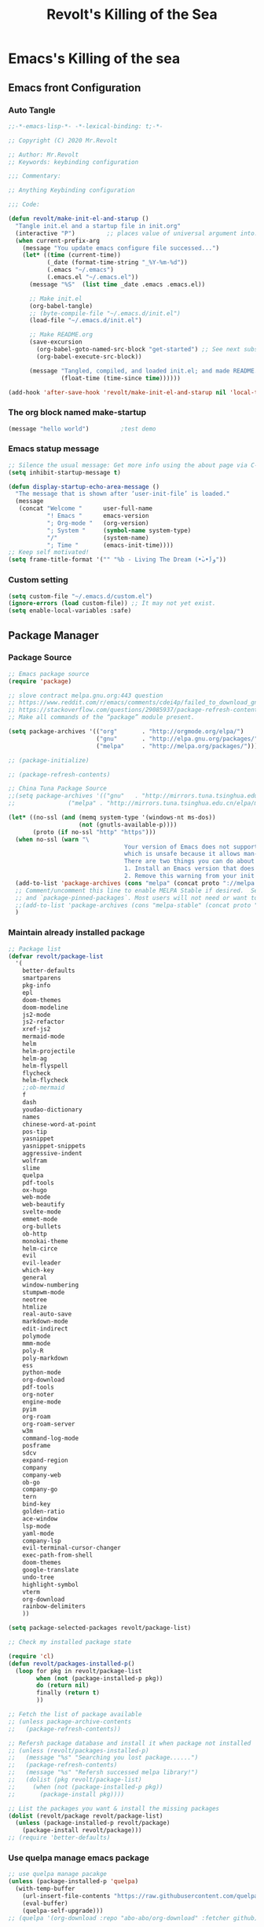 # -*- buffer-read-only: t -*-
#+TITLE: Revolt's Killing of the Sea
#+PROPERTY: header-args :tangle init.el :comments link :eval never
#+STARTUP: content

* Emacs's Killing of the sea

** Emacs front Configuration

*** Auto Tangle
#+begin_src emacs-lisp
;;-*-emacs-lisp-*- -*-lexical-binding: t;-*-

;; Copyright (C) 2020 Mr.Revolt

;; Author: Mr.Revolt
;; Keywords: keybinding configuration

;;; Commentary:

;; Anything Keybinding configuration

;;; Code:

(defun revolt/make-init-el-and-starup ()
  "Tangle init.el and a startup file in init.org"
  (interactive "P")			;; places value of universal argument into: `current-prefix-arg'
  (when current-prefix-arg
    (message "You update emacs configure file successed...")
    (let* ((time (current-time))
           (_date (format-time-string "_%Y-%m-%d"))
           (.emacs "~/.emacs")
           (.emacs.el "~/.emacs.el"))
      (message "%S"  (list time _date .emacs .emacs.el))

      ;; Make init.el
      (org-babel-tangle)
      ;; (byte-compile-file "~/.emacs.d/init.el")
      (load-file "~/.emacs.d/init.el")

      ;; Make README.org
      (save-excursion
        (org-babel-goto-named-src-block "get-started") ;; See next subsubsection.
        (org-babel-execute-src-block))

      (message "Tangled, compiled, and loaded init.el; and made README.md … %.06f seconds"
               (float-time (time-since time))))))

(add-hook 'after-save-hook 'revolt/make-init-el-and-starup nil 'local-to-this-file-please)
#+end_src

*** The org block named make-startup

#+name: get-started
#+begin_src emacs-lisp
(message "hello world")			;test demo
#+end_src
*** Emacs statup message

#+begin_src emacs-lisp
;; Silence the usual message: Get more info using the about page via C-h C-a.
(setq inhibit-startup-message t)

(defun display-startup-echo-area-message ()
  "The message that is shown after ‘user-init-file’ is loaded."
  (message
   (concat "Welcome "      user-full-name
           "! Emacs "      emacs-version
           "; Org-mode "   (org-version)
           "; System "     (symbol-name system-type)
           "/"             (system-name)
           "; Time "       (emacs-init-time))))
;; Keep self motivated!
(setq frame-title-format '("" "%b - Living The Dream (•̀ᴗ•́)و"))
#+end_src

*** Custom setting
#+begin_src emacs-lisp
(setq custom-file "~/.emacs.d/custom.el")
(ignore-errors (load custom-file)) ;; It may not yet exist.
(setq enable-local-variables :safe)
#+end_src


** Package Manager

*** COMMENT Proxy setting

ref link: https://stackoverflow.com/questions/1595418/emacs-behind-http-proxy

#+begin_src emacs-lisp
(setq url-gateway-method 'socks)
(setq socks-server '("Default server" "127.0.0.1" 1088 5))
#+end_src
*** Package Source
#+begin_src emacs-lisp
;; Emacs package source
(require 'package)

;; slove contract melpa.gnu.org:443 question
;; https://www.reddit.com/r/emacs/comments/cdei4p/failed_to_download_gnu_archive_bad_request/etw48ux
;; https://stackoverflow.com/questions/29085937/package-refresh-contents-hangs-at-contacting-host-elpa-gnu-org80
;; Make all commands of the “package” module present.

(setq package-archives '(("org"       . "http://orgmode.org/elpa/")
                         ("gnu"       . "http://elpa.gnu.org/packages/")
                         ("melpa"     . "http://melpa.org/packages/")))

;; (package-initialize)

;; (package-refresh-contents)

;; China Tuna Package Source
;;(setq package-archives '(("gnu"   . "http://mirrors.tuna.tsinghua.edu.cn/elpa/gnu/")
;;				 ("melpa" . "http://mirrors.tuna.tsinghua.edu.cn/elpa/melpa/")))

(let* ((no-ssl (and (memq system-type '(windows-nt ms-dos))
                    (not (gnutls-available-p))))
       (proto (if no-ssl "http" "https")))
  (when no-ssl (warn "\
                                 Your version of Emacs does not support SSL connections,
                                 which is unsafe because it allows man-in-the-middle attacks.
                                 There are two things you can do about this warning:
                                 1. Install an Emacs version that does support SSL and be safe.
                                 2. Remove this warning from your init file so you won't see it again."))
  (add-to-list 'package-archives (cons "melpa" (concat proto "://melpa.org/packages/")) t)
  ;; Comment/uncomment this line to enable MELPA Stable if desired.  See `package-archive-priorities`
  ;; and `package-pinned-packages`. Most users will not need or want to do this.
  ;;(add-to-list 'package-archives (cons "melpa-stable" (concat proto "://stable.melpa.org/packages/")) t)
  )
#+end_src

*** Maintain already installed package
#+begin_src emacs-lisp
;; Package list
(defvar revolt/package-list
  '(
    better-defaults
    smartparens
    pkg-info
    epl
    doom-themes
    doom-modeline
    js2-mode
    js2-refactor
    xref-js2
    mermaid-mode
    helm
    helm-projectile
    helm-ag
    helm-flyspell
    flycheck
    helm-flycheck
    ;;ob-mermaid
    f
    dash
    youdao-dictionary
    names
    chinese-word-at-point
    pos-tip
    yasnippet
    yasnippet-snippets
    aggressive-indent
    wolfram
    slime
    quelpa
    pdf-tools
    ox-hugo
    web-mode
    web-beautify
    svelte-mode
    emmet-mode
    org-bullets
    ob-http
    monokai-theme
    helm-circe
    evil
    evil-leader
    which-key
    general
    window-numbering
    stumpwm-mode
    neotree
    htmlize
    real-auto-save
    markdown-mode
    edit-indirect
    polymode
    mmm-mode
    poly-R
    poly-markdown
    ess
    python-mode
    org-download
    pdf-tools
    org-noter
    engine-mode
    pyim
    org-roam
    org-roam-server
    w3m
    command-log-mode
    posframe
    sdcv
    expand-region
    company
    company-web
    ob-go
    company-go
    tern
    bind-key
    golden-ratio
    ace-window
    lsp-mode
    yaml-mode
    company-lsp
    evil-terminal-cursor-changer
    exec-path-from-shell
    doom-themes
    google-translate
    undo-tree
    highlight-symbol
    vterm
    org-download
    rainbow-delimiters
    ))

(setq package-selected-packages revolt/package-list)

;; Check my installed package state

(require 'cl)
(defun revolt/packages-installed-p()
  (loop for pkg in revolt/package-list
        when (not (package-installed-p pkg))
        do (return nil)
        finally (return t)
        ))

;; Fetch the list of package available
;; (unless package-archive-contents
;;   (package-refresh-contents))

;; Refersh package database and install it when package not installed
;; (unless (revolt/packages-installed-p)
;;   (message "%s" "Searching you lost package......")
;;   (package-refresh-contents)
;;   (message "%s" "Refersh successed melpa library!")
;;   (dolist (pkg revolt/package-list)
;;     (when (not (package-installed-p pkg))
;;       (package-install pkg))))

;; List the packages you want & install the missing packages
(dolist (revolt/package revolt/package-list)
  (unless (package-installed-p revolt/package)
    (package-install revolt/package)))
;; (require 'better-defaults)
#+end_src

*** Use quelpa manage emacs package
#+begin_src emacs-lisp
;; use quelpa manage pacakge
(unless (package-installed-p 'quelpa)
  (with-temp-buffer
    (url-insert-file-contents "https://raw.githubusercontent.com/quelpa/quelpa/master/quelpa.el")
    (eval-buffer)
    (quelpa-self-upgrade)))
;; (quelpa '(org-download :repo "abo-abo/org-download" :fetcher github))
#+end_src


** Basic customize and face setting


*** GUI configure
#+begin_src emacs-lisp
;; 关闭工具栏，Tool-Bar-Mode 即为一个 Minor Mode
(tool-bar-mode -1)
(menu-bar-mode -1)

;; 关闭文件滑动控件
(scroll-bar-mode -1)

;; 设置EMACS ORG MODE 下的文字间距
;; 显示行号
;; (global-linum-mode 1)

(setq-default line-spacing 0.4)

;; Set TAB key default indentation
;; disable default tab width
;; (setq-default tab-width 2)

;; 关闭备份文件
(setq make-backup-files nil)

;; 关闭启动帮助画面
(setq inhibit-splash-screen t
      initial-scratch-message "Welcome Elisp killing of the Sea! \n\n"
      ;; initial-major-mode 'org-mode
      )

;; 开启全局 Company 补全
;; (global-company-mode 1)

;; different state cursor form
(setq-default cursor-type 'bar)

;; simple request
(fset 'yes-or-no-p 'y-or-n-p)

;; show time in mode line
(setq display-time-24hr-format t)
(setq display-time-day-and-date t)
(display-time)

;; highlight selected area
(transient-mark-mode t)

;; 显示匹配的括号
(show-paren-mode t)

;; disable create bak file
(setq-default make-backup-files nil)

;; 括号自动补全
(electric-pair-mode 1)

;; auto fill mode
(add-hook 'org-mode-hook 'turn-on-auto-fill)

;; UTF-8 as default encoding
(set-language-environment "UTF-8")
(set-default-coding-systems 'utf-8-unix)

;; hacks to reduce the startup time.
(setq gc-cons-threshold (expt 2 24))
(setq load-prefer-newer t)

;; personal information
;; (setq user-full-name "revolt")

#+end_src

*** Font
#+begin_src emacs-lisp
;; (text-scale-increase 2)
;; (text-scale-decrease 2)
;; (text-scale-adjust 0)

;; (add-to-list 'default-frame-alist '(font . "Iosevka SS02 10"))

;; use 'describe-char' find current font used
;; not luck,is error.

;; set default font in initial window and for any new window
(cond
 ((string-equal system-type "gnu/linux")
  (when (member "Iosevka SS02" (font-family-list))
    (add-to-list 'initial-frame-alist '(font . "Iosevka fixed SS02-14"))
    (add-to-list 'default-frame-alist '(font . "Iosevka fixed SS14-14")))))

;; set font all windows. don't keep window size fixed
;; (set-frame-font "Iosevka Fixed SS14" nil t)
;; you must set the `pixelsize` the font will show beautiful!
;; (set-frame-font "Fira Code-12:style=Medium,Regular:antialias=True:pixelsize=14" nil t)
(set-frame-font "Roboto Mono-10:style=Regular,Medium,Bold,Italic,Thin:antialias=True:pixelsize=12" nil t)


;; Chinese Font -- 中文字体的话，必须设置为 14px，才能使Org Mode里面的Table对齐。很是Fuck。

;; ref link: https://emacs-china.org/t/org-mode/440/52
;; https://emacs-china.org/t/org-mode-9-3/11217/12

;; slove tty font does not exit problem: https://lists.gnu.org/archive/html/emacs-devel/2006-12/msg00285.html

(if (display-graphic-p)
    (dolist (charset '(kana han symbol cjk-misc bopomofo))
      (set-fontset-font (frame-parameter nil 'font)
                        ;; WenQuanYi Zen Hei
                        ;;charset (font-spec :family "WenQuanYi Zen Hei Mono Light"
                        charset (font-spec :family "HYQiHeiX1\-45W"
                                           ;; charset (font-spec :family "TsangerJinKai03\-6763 W03"
                                           :pixels 16
                                           :size 13)))) ;理解万岁

(require 'org-faces)
(set-face-attribute 'org-table nil :family "HYQiHeiX1\-45W")

(setq org-hide-emphasis-markers t)
(font-lock-add-keywords 'org-mode
                        '(("^ *\\([-]\\) "
                           (0 (prog1 () (compose-region (match-beginning 1) (match-end 1) "•"))))))
#+end_src

*** theme
#+begin_src emacs-lisp
(load-theme 'doom-dracula t)

;; set transparency
(set-frame-parameter (selected-frame) 'alpha '(90 90))
(add-to-list 'default-frame-alist '(alpha 90 90))

;; (load-theme 'vivid t)
;; Nice,the answer in here
;; https://stackoverflow.com/questions/18684579/how-do-i-change-the-highlight-color-for-selected-text-with-emacs-deftheme
(set-face-attribute 'region nil :background "#FBD7CF")
(provide 'init-global-themes)
#+end_src

*** symbol face
#+begin_src emacs-lisp
;; 全局启动符号美化
(global-prettify-symbols-mode)
;; (defconst lisp--prettify-symbols-alist
;;   '(("lambda"  . ?λ)))
#+end_src
*** init-key-binding
#+begin_src emacs-lisp
;; recentf open file
(defun open-recentf-files()
  (interactive)
  (recentf-mode)
  (recentf-open-files))

;; (global-set-key (kbd "C-x C-r") 'open-recentf-files)
(global-set-key (kbd "C-x C-r") 'helm-recentf)

;; store org link
(global-set-key (kbd "C-c l") 'org-store-link)

(with-eval-after-load
    ;; which key mode
    (require 'which-key)
  ;; (which-key-setup-side-window-bottom)

  (which-key-setup-side-window-bottom)
  ;; which-key 延迟太高,需要降低,激活键是 `C-x`

  ;; Set the time delay (in seconds) for the which-key popup to appear. A value of
  ;; zero might cause issues so a non-zero value is recommended.
  (setq which-key-idle-delay 1)
  ;; whick-key的触发，与C-h有关，所以现在变为 `C-x C-h'
  ;; (setq which-key-show-early-on-C-h t)
  (setq which-key-idle-secondary-delay 0.01)

  ;; Set the maximum length (in characters) for key descriptions (commands or
  ;; prefixes). Descriptions that are longer are truncated and have ".." added.
  (setq which-key-max-description-length 27)

  ;; Use additional padding between columns of keys. This variable specifies the
  ;; number of spaces to add to the left of each column.
  (setq which-key-add-column-padding 0)
  (which-key-mode)
  )
#+end_src

*** firefox browser setting
#+begin_src emacs-lisp
;; (setq browse-url-browser-function 'browse-url-firefox)

;; ;; 给w3m 浏览器设置代理

;; (setq w3m-command "~/.emacs.d/lisp/customize/w3m.sh")


;; ;; use w3m as default browser
;; (setq browse-url-browser-function 'w3m-browse-url)
;; (setq w3m-view-this-url-new-session-in-background t)


;; (add-to-list 'load-path "/usr/bin/w3m")
;; (require 'w3m-load)

;; (autoload 'w3m-browse-url "w3m" "Ask a WWW browser to show a URL." t)

;; ;; set w3m homepage
;; (setq w3m-home-page "http://www.google.com")

;; ;; defalut show image
;; (setq w3m-default-display-inline-images t)
;; (setq w3m-toggle-inline-images-permanently t)

;; ;; use cookie
;; (setq w3m-use-cookies t)

;; ;; keyboard short-cut
;; (global-set-key "\C-xm" 'browse-url-at-point)

;; ;; show icons
;; (setq w3m-show-graphic-icons-in-header-line t)
;; (setq w3m-show-graphic-icons-in-mode-line t)
#+end_src

*** svg label

#+begin_src emacs-lisp
(require 's)
(require 'svg)

(defface tag-face
  '((t :foreground "white" :background "orange" :box "orange"
       :family "Roboto Mono" :weight medium :height 160))
  "Default face for tag" :group 'tag)

(defun tag (text &optional face inner-padding outer-padding radius)
  (let* ((face       (or face 'tag-face))
         (foreground (face-attribute face :foreground))
         (background (face-attribute face :background))
         (border     (face-attribute face :box))
         (family     (face-attribute face :family))
         (weight     (face-attribute face :weight))
         (size       (/ (face-attribute face :height) 9))

         (tag-char-width  (window-font-width nil face))
         (tag-char-height (window-font-height nil face))
         (txt-char-width  (window-font-width))
         (txt-char-height (window-font-height))
         (inner-padding   (or inner-padding 0))
         (outer-padding   (or outer-padding 0))

         (text (s-trim text))
         (tag-width (* (+ (length text) inner-padding) txt-char-width))
         (tag-height (* txt-char-height  1.4))

         (svg-width (+ tag-width (* outer-padding txt-char-width)))
         (svg-height tag-height)

         (tag-x (/ (- svg-width tag-width) 1))
         (text-x (+ tag-x (/ (- tag-width (* (length text) tag-char-width)) 0.5)))
         (text-y (- tag-char-height (- txt-char-height tag-char-height)))

         (radius  (or radius 3))
         (svg (svg-create svg-width svg-height)))

    (svg-rectangle svg tag-x 0 tag-width tag-height
                   :fill        border
                   :rx          radius)
    (svg-rectangle svg (+ tag-x 1) 1 (- tag-width 2) (- tag-height 2)
                   :fill        background
                   :rx          (- radius 1))
    (svg-text      svg text
                   :font-family family
                   :font-weight weight
                   :font-size   size
                   :fill        foreground
                   :x           text-x
                   :y           text-y)
    (svg-image svg :ascent 'center)))

(defface tag-note-face
  '((t :foreground "black" :background "yellow" :box "black"
       :family "Roboto Mono" :weight medium :height 120))
  "Face for note tag" :group 'tag)

(defface tag-key-face
  '((t :foreground "#333333" :background "#f0f0f0" :box "#999999"
       :family "Roboto Mono" :weight medium :height 120))
  "Face for key tag" :group 'tag)

(setq tag-todo (tag "TODO" nil 1 1 3))
(setq tag-note (tag "NOTE" 'tag-note-face 1 1 3))


;; A tag function using SVG to display a rounded box with outer and inner
;; padding and a controllable box radius. The resulting SVG is perfectly
;; aligned with regular text such that a =TAG= can be inserted and edited
;; anywhere in the text thanks to font-lock and the display property.

(add-to-list 'font-lock-extra-managed-props 'display)
(font-lock-add-keywords nil
                        '(("\\(\:TODO\:\\)" 1 `(face nil display ,tag-todo))
                          ("\\(\:NOTE\:\\)" 1 `(face nil display ,tag-note))
                          ("\\(=[0-9a-zA-Z- ]+?=\\)" 1
                           `(face nil display
                                  ,(tag (substring (match-string 0) 1 -1) 'tag-key-face 1 1 3)))))

;; |:TODO:| Make a minor mode
;; |:NOTE:| Don't know how to do it, help needed…
;; | :______: | Perfect alignment with regular text
;; :TODO:
;;  Save ................. =C-x=+=C-s=  Help ............... =C-h=
;;  Save as .............. =C-x=+=C-w=  Cancel ............. =C-g=
;;  Open a new file ...... =C-x=+=C-f=  Undo ............... =C-z=
;;  Open recent .......... =C-x=+=C-r=  Close buffer ....... =C-x=+=k=
;;  Browse directory ......=C-x=+=d=    Quit ............... =C-x=+=C-c=
#+end_src


** Org mode

*** ob-markdown
#+begin_src emacs-lisp
;; ref: https://github.com/tnoda/ob-markdown
(require 'ob)
(require 'ob-eval)
(require 'markdown-mode)
;; possibly require modes required for your language

;; optionally define a file extension for this language
(add-to-list 'org-babel-tangle-lang-exts '("markdown" . "text"))

;; optionally declare default header arguments for this language
(defvar org-babel-default-header-args:markdown '())

;; This function expands the body of a source code block by doing
;; things like prepending argument definitions to the body, it should
;; be called by the `org-babel-execute:markdown' function below.
(defun org-babel-expand-body:markdown (body params &optional processed-params)
  "Expand BODY according to PARAMS, return the expanded body."
  body)

(defun org-babel-execute:markdown (body params)
  "Execute a block of Markdown code with org-babel.  This function is
    called by `org-babel-execute-src-block'."
  (message "executing Markdown source code block")
  (org-babel-eval markdown-command (org-babel-expand-body:markdown body params)))

;; This function should be used to assign any variables in params in
;; the context of the session environment.
(defun org-babel-prep-session:markdown (session params)
  "Return an error if the :session header argument is Set.
    Markdown does not support sessions."
  (error "Markdown sessions are nonsensical."))

(provide 'ob-markdown)
#+end_src
*** org babel
#+begin_src emacs-lisp
;; Active Org mode babel support language
;; ref link: http://archive.3zso.com/archives/orgmode-babel.html
(org-babel-do-load-languages
 'org-babel-load-languages
 '((emacs-lisp . t)
   (shell . t)
   (scheme . t)
   (markdown . t)
   (js . t)
   (R . t)
   (dot . t)
   (css . t)
   (http . t)
   (latex .t)
   (org . t)
   (perl . t)
   (ruby . t)
   (go . t)
   (python . t)))

;; (defun my-org-confirm-babel-evaluate (lang body)
;;   (not (string= lang "emacs-lisp")))  ;don't ask for ditaa
;; (setq org-confirm-babel-evaluate #'my-org-confirm-babel-evaluate)

;; let Org-mode Babel src code block auto set `web-mode-engine' for rhtml.
(defadvice org-edit-special (before org-edit-src-code activate)
  (let ((lang (nth 0 (org-babel-get-src-block-info))))
    (if (string= lang "rhtml")
        (web-mode-set-engine "erb"))
    ))
#+end_src

*** Org bullet
#+begin_src emacs-lisp
(require 'org-bullets)
(add-hook 'org-mode-hook (lambda () (org-bullets-mode 1)))
(setq org-bullets-bullet-list '("🦄" "♈" "🕊" "🐱" "🎉" "♥"))
#+end_src

*** COMMENT Org download
#+begin_src emacs-lisp
(require 'org-download)
(setq-default org-download-image-dir "~/.emacs.d/.picture/org/")
;; Drag-and-drop to `dired`
(add-hook 'dired-mode-hook 'org-download-enable)
#+end_src

*** COMMENT latex
#+begin_src emacs-lisp
;; set latex environment path
(setenv "PATH"
        (concat
         "/usr/local/sbin" ":"
         "/usr/local/bin" ":"
         "/usr/bin" ":"
         "/usr/bin/site_perl" ":"
         "/usr/bin/vendor_perl" ":"
         "/usr/bin/core_perl" ":"
         "/usr/local/texlive/2019/bin/x86_64-linux" ":"))

;;使用XeLaTeX编译
(require 'ox-latex)
(setq org-export-latex-listings t)
(setq org-latex-pdf-process
      '("xelatex -interaction nonstopmode %b"
        "xelatex -interaction nonstopmode %b"))
#+end_src
*** Org Capture && Org Agenda
#+begin_src emacs-lisp
(global-set-key (kbd "C-c a") 'org-agenda)
#+end_src
*** Org Customize
**** Image size setting
#+begin_src emacs-lisp
;; (setq org-image-actual-width nil)

;; org redisplay inline images
(add-hook 'org-babel-after-execute-hook 'org-redisplay-inline-images)
#+end_src
**** customize setting org header properties
#+begin_src emacs-lisp
;; (require 'org-id)

;; (save-excursion
;;       (goto-char (point-max))
;;       (while (outline-previous-heading)
;;         (org-id-get-create)))

;; add tangle-dir property

(defun org-in-tangle-dir (sub-path)
  "Expand the SUB-PATH into the directory given by the tangle-dir
       property if that property exists, else use the
       `default-directory'."
  (expand-file-name sub-path
                    (or
                     (org-entry-get (point) "tangle-dir" 'inherit)
                     (default-directory))))
#+end_src
**** Org highlight code && available indent
#+begin_src emacs-lisp
;; syntax highlight code

;; 解决org mode中代码高亮 + 代码导出正确缩进
;; https://github.com/kaushalmodi/ox-hugo/issues/314
;; https://emacs.stackexchange.com/questions/18877/how-to-indent-without-the-two-extra-spaces-at-the-beginning-of-code-blocks-in-or/18892#18892

(setq org-confirm-babel-evaluate nil
      org-src-fontify-natively t
      org-src-window-setup 'current-window
      org-src-strip-leading-and-trailing-blank-lines t
      org-src-preserve-indentation t
      org-src-tab-acts-natively t)

(setq org-startup-indented t)

;; default hidden org block
;; (setq org-hide-block-startup t)

;; import org font
;; (require 'init-org-font "./org-font/init-org-font")

;; use org auto complete extension: org-ac
;; (require 'org-ac)
;; (org-ac/config-default)
#+end_src
**** Org default dir
#+begin_src emacs-lisp
(setq org-directory "~/.emacs.d/.org/")
#+end_src
**** for every assign a id
#+begin_src emacs-lisp
(setq org-id-link-to-org-use-id 'create-if-interactive)
#+end_src

测试 org ID 访问另外 Org mode file 的 entry

[[id:8fc4a985-1080-4787-a608-173987cfd820][test_capture]]

*** Org Notes
在 Org mode 中高效记下笔记的方法：

1. [[*为主 Org file 设置快捷键][为主 Org file 设置快捷键]]
2. [[*使用 Org refile 归档或者跳转到标题][使用 Org refile 归档或者跳转到标题]]
3. [[*Use org-capture to write notes quickly][Use org-capture to write notes quickly]]
4. [[*定义更加便利的Org-capture模板][定义更加便利的Org-capture模板]]
5. [[*额外的需求][额外的需求]]

**** 为主 Org file 设置快捷键

所有键的设置都将会集成在 =general= 这个包的配置当中。

1. 将快捷键设置为 =SPC f e o= 即可。
2. 或者使用寄存器， =C-x r j= ,指定寄存器的名字，来实现快速跳转，在这里，
   我们设置为 =C-x r j o=
3. 使用 `helm-occure` 快速查找东西。

**** DONE 使用 Org refile 归档或者跳转到标题

使用 =org-refile= 来移动当前的 subtree 到指定的 heading,或者跳转到不需要
移动任何文本的 heading.这将让你快速进入 project, 或者在 Org mode 中的
任何地方。

默认情况下， =org-refile= 会显示当前文件的顶级headings.但这远远不够，我
们想要的效果是从Agenda file中显示所有的heading.一般设置7级就可以了。当
然确保你的 Agenda file list 里面有东西。 使用 =C-c [= 调用
=org-agenda-file-to-front= 函数将当前Org file添加到 Agenda file里。

#+begin_src emacs-lisp
(setq org-refile-targets '((org-agenda-files . (:maxlevel . 7))))
#+end_src

一旦设置好 =org-refile-targets= ,你的 Agenda files, 使用 =helm-occur=.就可
以练习使用 =C-c C-w= ~org-refile~ 了。 =org-refile= 可以做不同的使用，取决于
你如何调用它。

- 默认情况下，它移动当前的subtree到指定的位置。
- 如果你带前缀 =C-u= 比如， =C-u C-c C-w= 调用，它将会跳转指定位置，而不是
  移动当前的subtree.
- 如果你使用 =C-u C-u C-c C-w=, 它将会跳转到归档之前的位置。

首先练习跳转位置，跳转到未分类的manual,使用不带前缀参数的 =org-refile=
将其移动到正确的位置，实现文档的分类。

=org-refile= 给你提供来一种快速跳转heading的方法。 你要更加喜欢
=helm-occur= 也行。但在你想做笔记之前，还是要想办法回到你之前正在做的事
情上。在你熟悉来如何将笔记重新归档到正确的位置之后，继续学习如何使用
=org-capture= 从任何地方快速的记笔记。

**** Use org-capture to write notes quickly

=org-capture= 通过弹出窗口或者通过提示来引导你快速记下笔记。当你记下笔记
后，它会让你回到开始之前正在专注的东西。不过，要想利用这个优点，你必须
自定义设置 =org-capture=.

Org Mode manual推荐你给定 =org-capture= 全局快捷键，比如 =C-c c=.然后再设
置下默认的笔记保存目录就可以，搞好了，利用 =org-refile= 重新分档即可。需
要确保这个文件存在并再 Org mode 中自动打开。

#+begin_src emacs-lisp
(global-set-key (kbd "C-c c") 'org-capture)
(setq org-default-notes-file "~/.emacs.d/.agenda/task_index.org")
#+end_src

如果键入 =C-c c= , =org-capture= 将会展示提示， 按下 =t= 会创建简单的任务模
板，按下 =C= 会展示 =org-capture-template= 的自定义接口。

可能你需要插入计划的开始时间 =C-c C-s= 与预计结束时间 =C-c C-d=,以此来作为
计算效率的基准。

接下来就是练习 =C-c c= ~org-capture~ 快速记下一些任务或者笔记，接下来回到笔
记文件并使用 =C-c C-w= ~org-refile~ 来将笔记重新归档就可以了。

一旦你掌握了使用 =org-capture= 来记下笔记，只需要每周一次将他们归档就可
以了。

**** 定义更加便利的Org-capture模板

如果你发现你自己经常捕获不同种类的笔记，或者你想以另外一种格式来捕获东
西（可以是 table entry, 或者 list），同时又想自定义
=org-capture-template= 来插入时间。在开始之前，你需要了解下
=org-capture-templates= 的接口。不要直接上来就写代码，简单读些文档，自己
去做试验测试。

***** Capture templates

对于不同类型，不同目标位置的捕获项目，你可以使用模板。最容易的方法就是
通过自定义接口来创建一些模板。

假设你想使用模板创建普通的 TODO 条目，并且你想将這些条目放置到文件
=~/.emacs.d/.org/gtd.org= 中的 heading =Tasks= 下面。

另外你得有个名为 =journal.org= 的日志文件，需要包含时间戳，所以看起来像
下面这样：

另外需要快速捕获网页的内容，进行归档，加速转换。
[[*直接使用工具包 org-capture-capture-html + 配置模板（org-capture-template）][直接使用工具包 org-capture-capture-html + 配置模板（org-capture-template）]]

If you then press t from the capture menu, Org will prepare the
template for you like this:

During expansion of the template, ‘%a’ has been replaced by a link to
the location from where you called the capture command. This can be
extremely useful for deriving tasks from emails, for example. You fill
in the task definition, press C-c C-c and Org returns you to the same
place where you started the capture process.

To define special keys to capture to a particular template without
going through the interactive template selection, you can create your
key binding like this:

**** 额外的需求

在手机端用 =Evernote= 代替，或者 =Simplenote=.直接在网页端同步到 Emacs 上
即可。

*** Org protocol

Org-protocol 拦截来自 Emacsclient 的调用，从而在没有外部依赖的情况下触
发自定义操作。外部应用程序或操作系统只需要配置一个协议，就可以触发任意
数量的定制操作。只需用变量 =org-protocol-protocol-alist= 注册您的自定义
子协议和处理程序。

基本思路大致如下，首先需要在守护程序模式下运行 Emacs,因为需要使用
=Emacsclient= 来处理Org protocol请求。接着，需要在桌面上设置 Org
protocol 处理程序，最后需要配置一些 Org Capture 模板来处理从浏览器发送
的数据。

**** org protocol 的组成

Org-protocol 基于 =org-annotation-helper= 和 =org-browser-url=.

="org-protocol:/sub-protocol:/"= 通过自定义变量
=org-protocol-protocol-alist= 触发和 ~sub-protocl~ 关联的行为。

它主要提供四个预定义的处理程序。

- org-protocol-store-link ::
  通过 sub-protocol ="store-link"= 触发。存储 Org-link 和 给 kill-ring
  推送 URL.

- org-protocol-capture :: 填充从其他地方收集信息捕获的buffer. 此处理器
  通过 ~"capture"~ sub-protocol 和 使用 函数 =org-capture= 来触发。

- org-protocol-remember ::
  填充从其他地方收集信息的记忆 buffer.此处理器通过 ~"remember"~
  sub-protocol 触发，并仍可向后兼容。此处理器使用 =org-remember=.使用当
  前的 ~org-protocol-capture~.

- org-protocol-open-source ::
  "open-source". 映射 URLs 到本地文件名。 使用它用来打开 Emacs 中已经
  发布的内容的源代码，以便进行编辑。

Org-protocol 帮助创建自定义处理程序，即所谓的 =org-protocol-projects=.

**** 配置 =org-protocol= 处理程序

#+begin_src shell :tangle "~/.local/share/applications/org-protocol-handler.desktop" :comments no
[Desktop Entry]
Version=1.0
Type=Application
Exec=/usr/bin/emacsclient %u
Icon=/usr/share/icons/hicolor/scalable/apps/emacs.svg
StartupNotify=true
Terminal=false
Categories=Utility;X-XFCE;X-Xfce-Toplevel;
MimeType=x-scheme-handler/org-protocol
Name=Org Protocol Handler
Comment=Invoke emacsclient with org-protocol
#+end_src

#+begin_src shell :tangle "~/.local/share/applications/mimeapps.list" :comments no
x-scheme-handler/org-protocol=exo-org-protocol.desktop
#+end_src

然后更新桌面数据库： 

#+begin_src shell :tangle no :eval never
update-desktop-database  ~/.local/share/applications/
#+end_src

**** Installation

载入 =org-protocol.el=.[[*Configure Emacs][Configure Emacs]].

**** COMMENT 浏览器和系统设置
***** 基于 Linux KDE 桌面的设置。

#+begin_src shell :tangle "/sudo::/home/mrrevolt/.kde4/share/services/org.protocol" :comments no
# -*- conf -*-
[Protocol]
protocol=org-protocol
exec=/usr/bin/emacsclient '%u'
input=none
output=none
helper=true
listing=
reading=false
writing=false
makedir=false
deleting=false
Icon=emacs
Description=A protocol for org-mode
#+end_src

***** 在 firefox 浏览器上注册协议

协议是一种通过连接发送、接收和处理信息的方法。从浏览器中查看的常见协议
包括 http 、https、 ftp 和 mailto。为了查看通过特定协议发送的信息，必
须对其进行注册。如果你在地址栏输入一个未知协议(foo)的URL，你会收到这样
的消息，Firefox不知道如何打开这个地址，因为这个协议(foo)与任何程序都没
有关联，或者，在Mozilla Suite/SeaMonkey 中，foo不是一个注册协议。

一旦注册，协议就可以由您指定的程序处理，比如您的浏览器或第三方查看器。
这意味着一个超链接(例如foo://fred)可以使用协议foo的处理程序来打开名为
fred 的文件。

****** 在Linux没有安装Gnome库的基础上的配置

可以直接在浏览器上建立书签来捕获内容。

#+begin_src js :eval never :comments no :tangle no
javascript: location.href = 'org-protocol://capture-html?template=w&url=' + encodeURIComponent(location.href) + '&title=' + encodeURIComponent(document.title || "[untitled page]") + '&body=' + encodeURIComponent(function() {
  var html = "";
  if (typeof document.getSelection != "undefined") {
    var sel = document.getSelection();
    if (sel.rangeCount) {
      var container = document.createElement("div");
      for (var i = 0, len = sel.rangeCount; i < len; ++i) {
        container.appendChild(sel.getRangeAt(i).cloneContents());
      }
      html = container.innerHTML;
    }
  } else if (typeof document.selection != "undefined") {
    if (document.selection.type == "Text") {
      html = document.selection.createRange().htmlText;
    }
  }
  var relToAbs = function(href) {
    var a = document.createElement("a");
    a.href = href;
    var abs = a.protocol + "//" + a.host + a.pathname + a.search + a.hash;
    a.remove();
    return abs;
  };
  var elementTypes = [
    ['a', 'href'],
    ['img', 'src']
  ];
  var div = document.createElement('div');
  div.innerHTML = html;
  elementTypes.map(function(elementType) {
    var elements = div.getElementsByTagName(elementType[0]);
    for (var i = 0; i < elements.length; i++) {
      elements[i].setAttribute(elementType[1], relToAbs(elements[i].getAttribute(elementType[1])));
    }
  });
  return div.innerHTML;
}());
#+end_src

无缩进的写法

#+begin_src js :tangle no
javascript:location.href = 'org-protocol://capture-html?template=w&url=' + encodeURIComponent(location.href) + '&title=' + encodeURIComponent(document.title || "[untitled page]") + '&body=' + encodeURIComponent(function () {var html = ""; if (typeof document.getSelection != "undefined") {var sel = document.getSelection(); if (sel.rangeCount) {var container = document.createElement("div"); for (var i = 0, len = sel.rangeCount; i < len; ++i) {container.appendChild(sel.getRangeAt(i).cloneContents());} html = container.innerHTML;}} else if (typeof document.selection != "undefined") {if (document.selection.type == "Text") {html = document.selection.createRange().htmlText;}} var relToAbs = function (href) {var a = document.createElement("a"); a.href = href; var abs = a.protocol + "//" + a.host + a.pathname + a.search + a.hash; a.remove(); return abs;}; var elementTypes = [['a', 'href'], ['img', 'src']]; var div = document.createElement('div'); div.innerHTML = html; elementTypes.map(function(elementType) {var elements = div.getElementsByTagName(elementType[0]); for (var i = 0; i < elements.length; i++) {elements[i].setAttribute(elementType[1], relToAbs(elements[i].getAttribute(elementType[1])));}}); return div.innerHTML;}());
#+end_src

*** Real Org protocol

Org Mode 官网的有些东西有些很难进行试验。下面应用下真实世界的例子。

**** Add Protocol handler

创建下面的协议，注意每行的键必须大写，否则无效。

***** COMMENT 方法一，无效,有空再搞
#+begin_src shell :tangle "~/.local/share/applications/org-protocol.desktop" :comments no
[Desktop Entry]
Name=org-protocol
Exec=emacsclient %u
Type=Application
Terminal=false
Categories=System;
MimeType=x-scheme-handler/org-protocol;
#+end_src

然后运行 =kbuildsycoca5= 更新 =~/.local/share/applications/mimeinfo.cache=
文件。

***** 方法二，生效
[[*配置 =org-protocol= 处理程序][配置 =org-protocol= 处理程序]], [[https://vurt.co.uk/post/org_capture_configuration/][参考依据]].

**** Configure Emacs

载入 =org-protocol.el=.

#+begin_src emacs-lisp
(server-start)
;; (add-to-list 'load-path "~/.emacs.d/.org/protocol/")
;; Emacs 内置，不需要外部引入
(require 'org-protocol)
#+end_src

**** 配置 firefox

在某些版本的Firefox中，可能需要添加此设置。如果Firefox不知道如何处理
org协议链接，您可以跳过这一步，然后返回到它。

搜索框输入 =about:config= and create a new boolean value named
~network.protocol-handler.expose.org-protocol~ and set it to true.

**** 直接使用工具包 org-capture-capture-html + 配置模板（org-capture-template）

Ref link : https://github.com/alphapapa/org-protocol-capture-html

#+begin_src emacs-lisp :comments no
(add-to-list 'load-path "~/.emacs.d/.utils/org-protocol-capture-html/")
(require 'org-protocol-capture-html)

;; ref link: https://www.zmonster.me/2018/02/28/org-mode-capture.html
(defun org-capture-template-goto-link ()
  (org-capture-put :target (list 'file+headline
                                 (nth 1 (org-capture-get :target))
                                 (org-capture-get :annotation)))
  (org-capture-put-target-region-and-position)
  (widen)
  (let ((hd (nth 2 (org-capture-get :target))))
    (goto-char (point-min))
    (if (re-search-forward
         (format org-complex-heading-regexp-format (regexp-quote hd)) nil t)
        (org-end-of-subtree)
      (goto-char (point-max))
      (or (bolp) (insert "\n"))
      (insert "* " hd "\n"))))

(setq org-capture-templates
      '(
        ;; 定义协议组,ref link: https://github.com/progfolio/doct
        ("p" "capture protocol group")
        ("pb" "Protocol Bookmarks" entry
         (file+headline "~/.emacs.d/.org/web.org" "Bookmarks")
         "* %U - %:annotation"
         :immediate-finish t
         :kill-buffer t
         :prepend t)
        ("pn" "Protocol"
         entry (file+headline "~/.emacs.d/.org/web.org" "New Notes")
         "* %:description :RESEARCH:\n#+BEGIN_QUOTE\n%i\n\n -- %:link %u\n #+END_QUOTE\n\n%?"
         :prepend t)
        ("ph" "Protocol Bookmarks" entry
         (file+headline "~/.emacs.d/.org/web.org" "Notes")
         "* %U - %:annotation %^g\n\n  %?"
         :empty-lines 1
         :kill-buffer t
         :prepend t
         )

        ;; 追加内容，依托于 org-capture firefox/chrome 插件，函数参考：
        ("pl" "Protocol Annotation" plain
         (file+function "~/.emacs.d/.org/web.org" org-capture-template-goto-link)
         "%U  %?\n\n  %:initial"
         :empty-lines 1
         :prepend t
         )

        ;; 结合Firefox上面的书签制作书签管理器,依靠 org-protocol-capture-html
        ("w" "Web site" entry
         (file+headline "~/.emacs.d/.org/web.org" "Bookmarks")
         "** %a :website:\n\n%U %?\n\n%:initial")

        ;; 定义普通任务
        ("t" "Todo"
         entry (file+headline "~/.emacs.d/.org/notes/gtd.org" "Tasks"))

        ;; 以时间为 heading,记录你当天做了啥事
        ("j" "Journal" entry (file+datetree "~/.emacs.d/.org/notes/journal.org")
         "* %?\nEntered on %U\n  %i\n  %a")

        
        ("L" "Protocol Link"
         entry (file+headline "~/.emacs.d/.org/web.org" "New Notes")
         "* %? [[%:link][%:description]] \nCaptured On: %u")
        ))
#+end_src

**** FAQ

***** getting org-protocol to work on Firefox Quantum — `No server buffers remain to edit` error

很大可能就是没安装 =pandoc=, 具体参见 [[https://stackoverflow.com/questions/47647948/getting-org-protocol-to-work-on-firefox-quantum-no-server-buffers-remain-to][here]].


** Packages Library Setting

*** Evil
#+begin_src emacs-lisp
(require 'evil)
(require 'evil-leader)

(global-evil-leader-mode)
(evil-mode 1)

;; define evil key binding
(define-key evil-ex-map "o" 'helm-occur)

(setq evil-insert-state-cursor '((bar . 3) "orange red")
      evil-normal-state-cursor '(box "purple"))

(defun open-my-init-file()
  "快速打开配置文件."
  (interactive)
  (find-file "~/.emacs.d/init.el")
  (eval-buffer)
  (find-file "~/.emacs.d/lisp/init-package.org")
  )

;; vim command cookbook: http://tnerual.eriogerg.free.fr/vimqrc.pdf

(defalias 'sc 'shell-command)
(defun gif-record()
  "在当前文件夹中生成GIF图."
  (interactive)
  (sc "~/.emacs.d/lisp/private/shell_tools/byzanz-record-region.sh 10 'screen'_$(date +'%Y.%m.%d-%H:%M:%S').gif")
  (message "GIF 图生成在当前的文件夹")
  )

(defun format-paragraph()
  "填充式格式化当前段落"
  (interactive)
  (mark-paragraph)
  (interactive)
  (fill-region)
  )

(defun quick-open-org-main-file()
  "Quick open Org main file for take notes"
  (interactive)
  (find-file "~/.emacs.d/.org/notes/organizer.org")
  )

(set-register ?o (cons 'file "~/.emacs.d/.org/notes/organizer.org"))

;; need install general.el package from melpa
(general-define-key
 :keymaps '(normal insert emacs)
 :prefix "SPC"
 :non-normal-prefix "M-SPC"
 "b" '(:ignore t :which-key "buffers")
 "f" '(:ignore t :which-key "files")
 "n" '(:ignore t :which-key "neotree")
 "g" '(:ignore t :which-key "script")
 "c" '(:ignore t :which-key "company")
 "u" '(:ignore t :which-key "unix")
 "m" '(:ignore t :which-key "mark")
 "h" '(:ignore t :which-key "helm-key")
 "h o" 'helm-occur
 "c i" 'toggle-company-english-helper
 "n t" 'neotree-toggle
 "n d" 'neotree-dir
 "f e d" 'open-my-init-file
 "f e o" 'quick-open-org-main-file
 "b k" 'buf-move-up
 "b j" 'buf-move-down
 "b h" 'buf-move-left
 "b l" 'buf-move-right
 "u s" 'unix-sync
 "g b" 'shell-command-on-buffer
 "g r" 'gif-record
 "m m" 'format-paragraph
 "b d" 'kill-buffer-and-window)

;; enable super key.
(general-define-key
 :prefix "s-c"
 "a" 'org-agenda
 "c" 'org-capture
 )

(general-define-key
 :prefix "H-<return>"
 :keymaps '(yas-minor-mode-map normal insert emacs)
 "i" 'sdcv-search-input+
 "RET" 'insert-translated-name-insert
 "SPC" 'yas-maybe-expand
 "y" #'yas-expand
 )

;;(define-key yas-minor-mode-map (kbd "C-c y") #'yas-expand)
;; (global-set-key (kbd "H-<return>") 'insert-translated-name-insert) ; H is for hyper(global-set-key (kbd "s-b") 'ba)


;; define ace window keybinding
;; cause me use evil-mode,so don't need ace jump.

(general-define-key
 :keymaps '(normal)
 :prefix "C-w"
 "C-w" 'ace-window
 "s" 'ace-swap-window
 "d" 'ace-delete-window
 "o" 'ace-delete-other-windows
 "v" (lambda ()
       (interactive)
       (split-window-right)
       (windmove-right))
 "x" (lambda ()
       (interactive)
       (split-window-below)
       (windmove-down))
 "h" 'windmove-left
 "j" 'windmove-down
 "k" 'windmove-up
 "l" 'windmove-right
 )
#+end_src
*** Evil terminal cursor setting
#+begin_src emacs-lisp
(unless (display-graphic-p)
  (require 'evil-terminal-cursor-changer)
  (evil-terminal-cursor-changer-activate) ; or (etcc-on)
  )
(setq evil-motion-state-cursor 'box)  ; █
(setq evil-visual-state-cursor 'box)  ; █
(setq evil-normal-state-cursor 'box)  ; █
(setq evil-insert-state-cursor 'bar)  ; ⎸
(setq evil-emacs-state-cursor  'hbar) ; _
#+end_src
*** Helm
#+begin_src emacs-lisp
(with-eval-after-load
    (require 'helm)
  (helm-mode 1)
  (require 'helm-config)

  (global-set-key (kbd "M-x") #'helm-M-x)
  (global-set-key (kbd "s-f") #'helm-projectile-ag)
  (global-set-key (kbd "s-t") #'helm-projectile-find-file-dwim)

  (setq helm-M-x-fuzzy-match t) ;; optional fuzzy matching for helm-M-x

  (global-set-key (kbd "M-y") 'helm-show-kill-ring)

  (global-set-key (kbd "C-x b") 'helm-mini)

  (setq helm-buffers-fuzzy-matching t
        helm-recentf-fuzzy-match    t)

  (global-set-key (kbd "C-x C-f") 'helm-find-files)

  (setq helm-semantic-fuzzy-match t
        helm-imenu-fuzzy-match    t)

  ;; if you want from emacs history command jump to eamcs commands,please use `C-o`
  ;; ref link: https://emacs.stackexchange.com/questions/18173/how-to-jump-from-emacs-command-history-to-emacs-commands-in-helm

  ;; The default "C-x c" is quite close to "C-x C-c", which quits Emacs.
  ;; Changed to "C-c h". Note: We must set "C-c h" globally, because we
  ;; cannot change `helm-command-prefix-key' once `helm-config' is loaded.

  (global-set-key (kbd "C-c h") 'helm-command-prefix)

  (define-key helm-map (kbd "<tab>") 'helm-execute-persistent-action) ; rebind tab to run persistent action

  (define-key helm-map (kbd "C-i") 'helm-execute-persistent-action) ; make TAB work in terminal

  (define-key helm-map (kbd "C-z")  'helm-select-action) ; list actions using C-z

  (define-key helm-map (kbd "C-j") 'helm-next-line)
  (define-key helm-map (kbd "C-k") 'helm-previous-line)
  (define-key helm-map (kbd "C-h") 'helm-next-source)
  (define-key helm-map (kbd "C-S-h") 'describe-key)
  (define-key helm-map (kbd "C-l") (kbd "RET"))
  (define-key helm-map [escape] 'helm-keyboard-quit)
  (dolist (keymap (list helm-find-files-map helm-read-file-map))
    (define-key keymap (kbd "C-l") 'helm-execute-persistent-action)
    (define-key keymap (kbd "C-h") 'helm-find-files-up-one-level)
    (define-key keymap (kbd "C-S-h") 'describe-key))

  (when (executable-find "curl")
    (setq helm-google-suggest-use-curl-p t))

  (setq helm-split-window-in-side-p           t ; open helm buffer inside current window, not occupy whole other window
        helm-move-to-line-cycle-in-source     t ; move to end or beginning of source when reaching top or bottom of source.
        helm-ff-search-library-in-sexp        t ; search for library in `require' and `declare-function' sexp.
        helm-scroll-amount                    8 ; scroll 8 lines other window using M-<next>/M-<prior>
        helm-ff-file-name-history-use-recentf t
        helm-echo-input-in-header-line t)

  (setq helm-autoresize-max-height 0)

  (setq helm-autoresize-min-height 40)

  ;; fix helm error
  ;; (defun evil//hide-cursor-in-helm-buffer()
  ;;   "hide the cursor in helm buffer"
  ;;   (with-helm-buffer
  ;;     (setq cursor-in-non-selected-windows nil)))

  ;; (add-hook 'helm-after-initialize-hook
  ;;        'evil//hide-cursor-in-helm-buffer)

  (helm-autoresize-mode 1)
  )
#+end_src
*** web-mode
#+begin_src emacs-lisp
(require 'web-mode)

;; support html and more web type language
(add-to-list 'auto-mode-alist '("\\.html?\\'" . web-mode))
(add-to-list 'auto-mode-alist '("\\.css?\\'" . web-mode))
(add-to-list 'auto-mode-alist '("\\.js?\\'" . web-mode))
(add-to-list 'auto-mode-alist '("\\.xml?\\'" . web-mode))
(add-to-list 'auto-mode-alist '("\\.jsx?\\'" . web-mode))
(add-to-list 'auto-mode-alist '("\\.scss?\\'" . web-mode))

;; customize
(defun my-web-mode-hook()
  "Hooks for web mode"
  (setq web-mode-markup-indent-offset 2)  ;; html element offset identation
  (setq web-mode-css-at-rules 2) ;; css element offset identation
  (setq web-mode-code-indent-offset 2) ;; script/code offset indentation
  ;; other code script offset identation

  )

(add-hook 'web-mode 'my-web-mode-hook)

;; Add svelte mode
(add-to-list 'load-path "~/.emacs.d/lisp/utils/web/sveltejs/")
(require 'svelte-mode)
(customize-set-variable 'svelte-basic-offset 2)
(add-to-list 'auto-mode-alist '("\\.html?\\'" . svelte-mode))
(add-to-list 'auto-mode-alist '("\\.html?\\'" . svelte-mode))

;; Add Html folder
                                        ;(add-to-list 'load-path "~/.emacs.d/lisp/utils/web/html/html-fold/")
                                        ;(autoload 'html-fold-mode "html-fold" "Minor mode for hiding and revealing elements." t)
                                        ;(add-hook 'html-mode-hook 'html-fold-mode)
#+end_src
*** web-beautify
#+begin_src emacs-lisp
(eval-after-load 'js2-mode
  '(add-hook 'js2-mode-hook
             (lambda ()
               (add-hook 'before-save-hook 'web-beautify-js-buffer t t))))

(eval-after-load 'js-mode
  '(add-hook 'js2-mode-hook
             (lambda ()
               (add-hook 'before-save-hook 'web-beautify-js-buffer t t))))

(eval-after-load 'json-mode
  '(add-hook 'js2-mode-hook
             (lambda ()
               (add-hook 'before-save-hook 'web-beautify-js-buffer t t))))

(eval-after-load 'web-mode
  '(add-hook 'js2-mode-hook
             (lambda ()
               (add-hook 'before-save-hook 'web-beautify-js-buffer t t))))

(eval-after-load 'css-mode
  '(add-hook 'js2-mode-hook
             (lambda ()
               (add-hook 'before-save-hook 'web-beautify-js-buffer t t))))
#+end_src
t
*** company
#+begin_src emacs-lisp
(require 'company)
(require 'company-go)
;; use company-mode in all buffers
(add-hook 'after-init-hook 'global-company-mode)

;; configure java script
;; (add-to-list 'load-path "~/.emacs.d/lisp/utils/company/company-tern/company-tern.el")
;;(add-hook 'js-mode-hook
;;		  (lambda()
;;			(setq company-backends '(company-tern))))

;; (add-hook 'js-mode-hook
;;                '(lambda ()
;;                       (setq-local company-backends '((company-web company-css company-tern :with company-yasnippet)))))


;; (add-to-list 'company-backends 'company-tern)
(setq company-tern-meta-as-single-line t)
(setq company-tooltip-align-annotations t)


;;; company web mode configuration

;; load HTML|jade|slim backend
(require 'company-web-html)
(require 'company-web-jade)
(require 'company-web-slim)
(define-key web-mode-map (kbd "TAB") 'company-web-html)

;; (setq company-minimum-prefix-length 0) ; WARNING, probably you will get perfomance issue if min len is 0!
(setq company-tooltip-limit 20)                      ; bigger popup window
(setq company-tooltip-align-annotations 't)          ; align annotations to the right tooltip border
(setq company-idle-delay .3)                         ; decrease delay before autocompletion popup shows
(setq company-echo-delay 0)							 ; remove annoying blinking
(setq company-begin-commands '(self-insert-command)) ; start autocompletion only after typing
;; (global-set-key (kbd "C-c /") 'company-files)        ; Force complete file names on "C-c /" key

;; Only use company-mode with company-web-html in web-mode
(add-hook 'web-mode-hook
          (lambda ()
            (set (make-local-variable 'company-backends)'(company-web-html))))

;;; shell mode configuration with company mode

;; make URL clickable
(add-hook 'shell-mode-hook (lambda () (goto-address-mode)))
;; make file path clickable
(add-hook 'shell-mode-hook 'compilation-shell-minor-mode)
;; active shell mode
(add-hook 'shell-mode-hook #'company-mode)
(define-key shell-mode-map (kbd "TAB") #'company-manual-begin)
#+end_src
*** rainbow delimiters
#+begin_src emacs-lisp
(add-hook 'prog-mode-hook #'rainbow-delimiters-mode)
#+end_src
*** yasnippet
#+begin_src emacs-lisp
(require 'yasnippet)
;; (setq yas-snippet-dirs
;;              '(
;;                "~/.emacs.d/snippets/"		;personal snippers.
;;                "~/.emacs.d/elpa/yasnippet-snippets-20200802.1658/snippets/" ;extra package collection.
;;                )
;;              )

;; global enable `aggressive-indent-mode'
;; (global-aggressive-indent-mode 1)

(yas-minor-mode 1)
(add-hook 'prog-mode-hook #'yas-minor-mode)
(yas-global-mode 1)

(yas-reload-all)
(require 'yasnippet-snippets)
;; 将html mode 排除在外
;; (add-to-list 'aggressive-indent-excluded-modes 'html-mode)

;; 在ORG MODE里面 yas-expand 巨恶心，只能取消下。
;; https://joaotavora.github.io/yasnippet/snippet-expansion.html#org87a6f68
;; (define-key yas-minor-mode-map (kbd "<tab>") nil)
(define-key yas-minor-mode-map [(tab)] nil)
(define-key yas-minor-mode-map (kbd "TAB") nil)

(define-key org-mode-map (kbd "<backtab>") nil)

(defun revolt/company-to-yasnippet ()
  (interactive)
  (company-abort)
  (call-interactively 'company-yasnippet))

(bind-key "<backtab>" 'revolt/company-to-yasnippet company-active-map)
(bind-key "<backtab>" 'company-yasnippet)

;; Bind `SPC' to `yas-expand' when snippet expansion available (it
;; will still call `self-insert-command' otherwise).
;;(define-key yas-minor-mode-map (kbd "SPC") yas-maybe-expand)
;; Bind `C-c y' to `yas-expand' ONLY.

;;(define-key yas-minor-mode-map (kbd "C-c y") #'yas-expand)
#+end_src

*** flyspell
#+begin_src emacs-lisp
;; hunspell dict in here download: https://extensions.libreoffice.org/en/extensions/show/english-dictionaries
;; https://tex.stackexchange.com/questions/313370/installing-a-dictionary-files-extension-oxt
;; uzip oxt file is OK .

;; Plain text mode
(dolist (hook '(text-mode-hook org-mode-hook))
  (add-hook hook (lambda () (flyspell-mode 1))))

;; log mode
(dolist (hook '(change-log-mode-hook log-edit-mode-hook))
  (add-hook hook (lambda () (flyspell-mode -1))))

;; code comment scene
(add-hook 'emacs-lisp-mode-hook
          (lambda ()
            (flyspell-prog-mode)
            ))

;; use hunspell
(setq ispell-program-name (executable-find "hunspell")
      ispell-dictionary "en_US")

;; key binding `helm-flyspell-correct' auto fix word error
(define-key org-mode-map (kbd "C-'") nil)

;; set helm flysepll dictionary
(define-key flyspell-mode-map (kbd "C-'") 'helm-flyspell-correct)

;;; TODO: how to removing words form the hunspell directory

;;; how to running flyspell on any type of buffer?
;; =M-x flyspell-buffer=
#+end_src
*** circe
#+begin_src emacs-lisp
(require 'circe)
(setq circe-network-options
      '(("Freenode"
         :tls t
         :nick "revolt"
         :sasl-username "mrrevolt"
         :sasl-password "pz621z521wodejia"
         :channels ("#emacs")
         )))
#+end_src
*** real-save-mode
#+begin_src emacs-lisp
(with-eval-after-load 'real-auto-save
  (require 'real-auto-save)
  (add-hook 'org-mode-hook 'real-auto-save-mode)
  (add-hook 'markdown-mode-hook 'real-auto-save-mode)
  (add-hook 'shell-mode-hook 'real-auto-save-mode)

  (setq real-auto-save-mode t)
  (setq real-auto-save-interval 1.2)	; Auto save interval is 2 secodes

  ;; (setq real-auto-save-use-idle-timer 2)
  )
#+end_src
*** pdf tools
#+begin_src emacs-lisp
(pdf-tools-install)
(defun my/org-ref-open-pdf-at-point ()
  "Open the pdf for bibtex key under point if it exists."
  (interactive)
  (let* ((results (org-ref-get-bibtex-key-and-file))
         (key (car results))
         (pdf-file (car (bibtex-completion-find-pdf key))))
    (if (file-exists-p pdf-file)
        (funcall bibtex-completion-pdf-open-function pdf-file)
      (message "No PDF found for %s" key))))
#+end_src
*** emmet && mode indent
#+begin_src emacs-lisp
(require 'emmet-mode)

;; you should know how to use html abbreviations and css abbreviations
;; https://github.com/smihica/emmet#html
;; https://github.com/smihica/emmet#css

(add-hook 'html-mode-hook 'emmet-mode)
(add-hook 'css-mode-hook 'emmet-mode)
(add-hook 'web-mode-hook 'emmet-mode)

;; set indent 2 space.
(add-hook 'emmet-mode-hook (lambda () (setq emmet-indentation 2)))
(setq emmet-move-cursor-between-quotes t)

;; unset C-<return> key, rebind to PYIM input method pinyin convert
(define-key emmet-mode-keymap (kbd "C-<return>") nil)
;; (global-set-key (kbd "C-<return>") 'pyim-convert-code-at-point)

(define-key emmet-mode-keymap (kbd "C-j") 'emmet-expand-line)
;; (global-set-key (kbd "<tab>") 'emmet-expand-line)
#+end_src
*** COMMENT js tern mode
#+begin_src emacs-lisp
(with-eval-after-load 'tern

  ;; fix bug: The current directory can not be found "tern"
  ;; ref link: https://github.com/syl20bnr/spacemacs/issues/5993
  ;; (setenv "PATH" (concat (getenv "PATH") ":/usr/bin/"))
  ;; (setq exec-path (append exec-path '("/usr/bin/")))

  (autoload 'tern-mode "tern.el" nil t)

  ;; if you want to enable auto-complete mode in specific mode
  (add-to-list 'ac-modes 'svelte-mode)
  (add-to-list 'ac-modes 'js-mode)

  (add-hook 'js-mode-hook (lambda () (tern-mode t)))
  (add-hook 'web-mode-hook (lambda () (tern-mode t)))
  (add-hook 'svelte-mode-hook (lambda () (tern-mode t)))

  ;; Auto-Complete
  (eval-after-load 'tern
    '(progn
       (require 'tern-auto-complete)
       (tern-ac-setup)))
  ;; (set-face-attribute 'ac-candidate-face ((t (:inherit popup-face :background "cornsilk" :foreground "dim gray" :weight normal :family "Fira Code"))))

  (set-face-attribute 'ac-candidate-face nil   :background "khaki" :foreground "dim gray" :family "Fira Code")
  (set-face-attribute 'ac-selection-face nil   :background "SteelBlue4" :foreground "white"  :family "Fira Code")
  (set-face-attribute 'popup-tip-face    nil   :background "wheat" :foreground "slate blue"  :family "Fira Code")

  ;; '(ac-gtags-selection-face ((t (:inherit ac-selection-face :background "medium purple"))))

  ;; real JavaScript project tern configure tutorial link: https://medium.com/@jrwillette88/tern-why-it-breaks-and-how-to-fix-it-8d1677df05f9
  )
#+end_src
*** neotree
#+begin_src emacs-lisp
(require 'neotree)
(setq neo-theme (if (display-graphic-p) 'icons 'arrow))
#+end_src
*** posframe
#+begin_src emacs-lisp
(require 'posframe)
#+end_src
*** all-the-icon
#+begin_src emacs-lisp
(require 'all-the-icons)
#+end_src
*** COMMENT sdcv
#+begin_src emacs-lisp
;; ref link: https://emacs-china.org/t/emacs/7750

(require 'sdcv)

(setq sdcv-say-word-p t)

(setq sdcv-dictionary-data-dir "~/.stardict/dic/")

(setq sdcv-dictionary-simple-list
      ;;setup dictionary list for simple search
      '("懒虫简明英汉词典"
        "懒虫简明汉英词典"
        ;;"KDic11万英汉词典"
        ))

(setq sdcv-dictionary-complete-list
      '(
        "朗道汉英字典5.0"
        "新世纪汉英科技大词典"
        "懒虫简明汉英词典"
        "21世纪英汉汉英双向词典"
        "XDICT英汉辞典"
        "21世纪英汉汉英双向词典"
        "懒虫简明英汉词典"
        "新世纪英汉科技大词典"
        "XDICT汉英辞典"
        "计算机词汇"
        "英汉汉英专业词典"
        "KDic11万英汉词典"
        ))
#+end_src
*** engine
#+begin_src emacs-lisp
(require 'engine-mode)
(engine-mode t)

;; change your defalut browser
(setq engine/browser-function 'eww-browse-url)

(defengine github
  "https://github.com/search?ref=simplesearch&q=%s")

(defengine duckduckgo
  "https://duckduckgo.com/?q=%"
  :keybinding "d"
  :browser 'eww-browse-url)

(defengine google
  "https://google.com/?q=%"
  :keybinding "g")
#+end_src
*** COMMENT Company english helper
#+begin_src emacs-lisp
(add-to-list 'load-path (expand-file-name "~/.emacs.d/.utils/company-english-helper"))
;; I bind =SPC c e= command
(require 'company-english-helper)
#+end_src
*** COMMENT Insert translate name
#+begin_src emacs-lisp
(add-to-list 'load-path (expand-file-name "~/.emacs.d/.utils/insert-translated-name.el"))
(require 'insert-translated-name)
#+end_src
*** expand region
#+begin_src emacs-lisp
(setq alphabet-start "abc def")
(require 'expand-region)
(global-set-key (kbd "C-=") 'er/expand-region)
#+end_src
*** pyim
#+begin_src emacs-lisp
(require 'pyim)
;; (require 'pyim-basedict)
;; (pyim-basedict-enable)

;; load great dict
;; ref link: https://github.com/tumashu/pyim-greatdict
(add-to-list 'load-path  "~/.emacs.d/.utils/dict/pyim-greatdict/")

;; use big dict
(require 'pyim-greatdict)
(pyim-greatdict-enable)

(setq default-input-method "pyim")
(setq pyim-page-tooltip 'posframe)
(setq pyim-page-length 5)

;; 双拼模式
(setq pyim-default-scheme 'quanpin)

;; enable pinyin search function
;; (pyim-isearch-mode 1)

;; (global-set-key (kbd "SPC-SPC") 'toggle-input-method)

;; 直接使用半角符号。
;; Optinals parameters: yes/no/auto
(setq pyim-punctuation-translate-p 'no)

;; 中英文切换
(setq-default pyim-english-input-switch-functions
              '(pyim-probe-dynamic-english
                pyim-probe-isearch-mode
                pyim-probe-program-mode
                pyim-probe-org-structure-template))

(setq-default pyim-punctuation-half-width-functions
              '(pyim-probe-punctuation-line-beginning
                pyim-probe-punctuation-after-punctuation))

;; https://emacs.stackexchange.com/questions/1020/problems-with-keybindings-when-using-terminal
;; So sorry, I want to bind `<M-<return>' give 'pyim-convert-code-at-point,but not working in xterm.
;; you know, xterm M-RET is fullscreen, i already ban it,but still not working.So i guess remove xterm M-RET key bind.
(define-key org-mode-map (kbd "C-<return>") nil)
(global-set-key (kbd "C-<return>") 'pyim-convert-code-at-point)

;; enable guess word

;; import outside pyim dict
;; (setq pyim-dicts
;;       '(
;;      (:name "dict1" :file "~/.emacs.d/dict/scel2pyim/pyim-dict/pyim-bigdict.pyim")
;;      (:name "dict2" :file "~/.emacs.d/dict/scel2pyim/pyim-dict/computer_all_word.pyim")
;;      (:name "dict3" :file "~/.emacs.d/dict/scel2pyim/pyim-dict/programming.pyim")
;;      ))

;; When you start emacs auto load thesaurus
(add-hook 'emacs-startup-hook
          #'(lambda() (pyim-restart-1 t)))
#+end_src
*** command-log
#+begin_src emacs-lisp
(with-eval-after-load
    (require 'command-log-mode)
  ;; (add-hook 'emacs-startup-hook 'command-log-mode-hook)

  (defun enable-command-log()
    (interactive)
    (command-log-mode 1)
    (clm/toggle-command-log-buffer))
  (global-set-key (kbd "C-c o") 'enable-command-log)
  )
#+end_src
*** better-default
#+begin_src emacs-lisp
(require 'better-defaults)
#+end_src
*** projectile
#+begin_src emacs-lisp
(projectile-mode +1)
(define-key projectile-mode-map (kbd "C-c p") 'projectile-command-map)
#+end_src
*** mode line
#+begin_src emacs-lisp
(require 'doom-modeline)
(require 'all-the-icons)
(setq doom-modeline-minor-modes t)
(setq doom-modeline-indent-info t)
(setq inhibit-compacting-font-caches t)
(doom-modeline-mode 1)
#+end_src
*** ox-hugo
#+begin_src emacs-lisp
(with-eval-after-load 'ox
  (require 'ox-hugo))
#+end_src
*** golden ration window
#+begin_src emacs-lisp
;; -*-Emacs-lisp-*-
(require 'golden-ratio)
(golden-ratio-mode 1)
(require 'ace-window)
#+end_src
*** COMMENT golang
#+begin_src emacs-lisp
(require 'go-mode)
(autoload 'go-mode "go-mode" nil t)
(add-to-list 'auto-mode-alist '("\\.go\\'" . go-mode))

(defun my-go-hook ()
  (when buffer-file-name
    (setq-local company-backends '(company-go))))

(add-hook 'go-mode-hook #'my-go-hook)

;; format go code
(add-hook 'before-save-hook 'gofmt-before-save)

;; go-remove-unused-imports
(add-hook 'go-mode-hook (lambda ()
                          (local-set-key (kbd "C-c C-r") 'go-remove-unused-imports)))


;;; Go Mode Usage
;; 1.go-import-add
;; 2.go-remove-unused-imports

;;; Navigating Code
;; 1.beginning-of-defun
;; 2.end-of-defun

;; Go Code integrates with godef, godef is able to parse your code,
;; and the code of other packages,and the code of the Go standard
;; library, and can tell you what exactly the symbol you're looking at
;; means and where it has been defined.

;; go-mode provide two functions:
;; 1.godef-describe --- tell you what you're looking at.
;; 2.godef-jump --- jump will take you to its definition.
;; 3.go-goto-imports
(add-hook 'go-mode-hook (lambda ()
                          (local-set-key (kbd "C-c i") 'go-goto-imports)))

(add-hook 'go-mode-hook (lambda ()
                          (local-set-key (kbd "C-c j") 'godef-jump)))
;;                           (local-set-key (kbd \"M-.\") 'godef-jump)))
#+end_src
*** COMMENT lsp mode
#+begin_src emacs-lisp
;; Set prefix for lsp-mode keybindings.
(setq lsp-keymap-prefix "s-l")
(require 'lsp-mode)
(add-hook 'go-mode-hook #'lsp)

(require 'company-lsp)
(push 'company-lsp company-backends)

(setq lsp-gopls-staticcheck t)
(setq lsp-eldoc-render-all t)
(setq lsp-gopls-complete-unimported t)

;; gopls (go please) 是Go 语言的官方语言服务器。
;; LSP(语言服务器协议的缩写),使用 lsp-mode, gopls 作为客户端被构建。首
;; 先你必须安装 gopls, 并把它放置到你的 PATH 路径下。

;; ref link: https://github.com/golang/tools/blob/master/gopls/doc/emacs.md
;; install gopls, run command: GO111MODULE=on go get golang.org/x/tools/gopls@latest

(setf (lsp-session-folders-blacklist (lsp-session)) nil)
(lsp--persist-session (lsp-session))

;; ref link: https://gitter.im/emacs-lsp/lsp-mode?at=5e01b105c62fdf33f744a629
;; (setq lsp-auto-guess-root t)

(let ((project-root-suggestion (or (lsp--suggest-project-root) default-directory)))
  (read-key (format
             "%s is not part of any project. Select action:

%s==>Import project root %s.
%s==>Import project by selecting root directory interactively.
%s==>Do not ask again for the current project by adding %s to lsp-session-folder-blacklist.
%s==>Do not ask again for the current project by selecting ignore path interactively.
%s==>Do nothing: ask again when opening other files from the current project."
             (propertize (buffer-name) 'face 'bold)
             (propertize "i" 'face 'success)
             (propertize project-root-suggestion 'face 'bold)
             (propertize "I" 'face 'success)
             (propertize "d" 'face 'warning)
             (propertize project-root-suggestion 'face 'bold)
             (propertize "D" 'face 'warning)
             (propertize "n" 'face 'warning)))
  )
(lsp-register-custom-settings
 '(("gopls.completeUnimported" t t)
   ("gopls.staticcheck" t t)))


;;; Eslint Support

(setq lsp-eslint-server-command
      '("node"
        "/home/revolt/.nvm/versions/node/v12.8.1/lib/node_modules/eslint/lib/eslint/eslint.js"
        "--stdio"))
#+end_src
*** flycheck
#+begin_src emacs-lisp
(with-eval-after-load 'flycheck
  (require 'flycheck)
  (add-hook 'sh-mode-hook 'flycheck-mode)
  )
#+end_src
*** yaml
#+begin_src emacs-lisp
(require 'yaml-mode)
(add-to-list 'auto-mode-alist '("\\.yml\\'" . yaml-mode))
(defun org-babel-execute:yaml (body params) body)
#+end_src
*** google translate
#+begin_src emacs-lisp
;; Emacs google translate
;; ref link
;; https://github.com/atykhonov/google-translate

;;; Code:
(require 'google-translate)
(require 'google-translate-smooth-ui)
(global-set-key "\C-ct" 'google-translate-smooth-translate)

;; (with-eval-after-load 'google-translate
;;   (require 'google-translate)
;;   (require 'google-translate-default-ui)
;;   (global-set-key "\C-ct" 'google-translate-at-point)
;;   (global-set-key "\C-cT" 'google-translate-query-translate)
;;   )

;; fix ttk error
(defun google-translate--search-tkk ()
  "Get the Token-Key from the page buffer."
  (let (downloaded)
    (setq downloaded (shell-command-to-string "curl -s --user-agent 'Mozilla/5.0 (Macintosh; Intel Mac OS X 10_10_2) AppleWebKit/600.3.18 (KHTML, like Gecko) Version/8.0.3 Safari/600.3.18' 'https://translate.google.com' | sed 's/,/\\n,/g' | grep ',tkk'"))
    (print downloaded)
    (with-temp-buffer (insert downloaded)
                      (goto-char 0)
                      (re-search-forward ",tkk:'\\([0-9]+\\)\\.\\([0-9]+\\)")
                      (list (string-to-number (match-string 1))
                            (string-to-number (match-string 2))))))
#+end_src
*** COMMENT Keyfreq

#+begin_src emacs-lisp
(require 'keyfreq)
(keyfreq-mode 1)
(keyfreq-autosave-mode 1)
#+end_src
*** Emojify
#+begin_src emacs-lisp
(add-hook 'after-init-hook #'global-emojify-mode)
#+end_src
*
*** Undo-tree
#+begin_src emacs-lisp
(global-undo-tree-mode)
#+end_src
*** highlight-symbol
#+begin_src emacs-lisp
(require 'highlight-symbol)
(global-set-key [(control f3)] 'highlight-symbol)
(global-set-key [f3] 'highlight-symbol-next)
(global-set-key [(shift f3)] 'highlight-symbol-prev)
(global-set-key [(meta f3)] 'highlight-symbol-query-replace)
#+end_src
*** Vterm
#+begin_src emacs-lisp
(require 'vterm)
#+end_src


** Linux

*** zsh

*** GnuPG

*** ssh


** Emacs lisp 杀戮场
:PROPERTIES:
:header-args: :tangle no
:END:


*** 函数

#+name: define_function
#+begin_src emacs-lisp
;; ref link: http://xahlee.info/comp/lisp_read-from-minibuffer_propels_deep_questions.html
(defun shell-command-on-buffer ()
  "Asks for a command and executes it in inferior shell with current bufferas input."
  (interactive)
  (shell-command-on-region
   (point-min)
   (point-max)
   (read-shell-command
    (format "Run you slected shell command: (default file is %s) "(buffer-name))(buffer-name))))
;; insert (format "%S" (buffer-name))
#+end_src

*** 键盘宏 和 alias

#+name: define keyboard_macro and set alias
#+begin_src emacs-lisp
;; customize keyboard macro
(fset 'helloa
      (kmacro-lambda-form [?\( ?m ?e ?s ?s ?a ?g ?e ?  ?\" ?h ?e ?l ?l ?o ?\" ?\)] 0 "%d"))

;; my-command-line macro
(fset 'my-comment-line
      (kmacro-lambda-form [?» ?\C-u ?5 ?0 ?-] 0 "%d"))

;; convenient
(defalias 'rs 'replace-string)
#+end_src

*** Org mode Capture Template
:PROPERTIES:
:header-args: :tangle yes
:END:

**** 设置测试环境
下面测试下它的相关参数：

| Content | Description                              |
|---------+------------------------------------------|
| %a      | 已替换为指向从中调用捕获命令的位置的链接 |

#+begin_src emacs-lisp :tangle "~/.emacs.d/.test/test.el"
;; no startup msg
(setq inhibit-startup-message t)

(setq org-dir "~/.emacs.d/.org/")

;; set suitable scene
(interactive)
(find-file org-dir)

(defun revolt/org-goto-last-tasks-headline ()
  "Move point to the last headline in file matching \"**** Tasks\"."
  (goto-char (point-max))
  ;; (re-search-backward "^\\*\\*\\*\\* Tasks"))
  (re-search-backward "^\\* Test file\\+\\function"))

(defun my/expense-template ()
  (format "Hello world %s" (plist-get org-capture-plist :account)))

(setq org-capture-templates
      `(
        ("f" "捕捉参考文献" entry (file+headline "~/.emacs.d/.org/now-fight.org" "捕捉参考文献")
         "* TODO %?\n  %i\n  %a * %?\nEntered on %U\n  %i\n  %a")

        ;; ("t" "Todo" entry (file ,(concat (file-name-as-directory org-dir) "test-file.org"))
        ;;  "* TODO %?\n%U" :empty-lines 1)

        ;; ("x"  "local notes" entry
        ;;  (file+headline (lambda () (concat (file-name-as-directory org-dir) "test-file.org")) "Copied regions")
        ;;  "* %^{Title} %U \n %i")
        ("x"  "local notes" entry
         (file+headline  ,(concat (file-name-as-directory org-dir) "test-file.org") "Copied regions")
         "* %^{Title} %U \n %i")

        ;; ("e" "测试file" entry (file (concat org-dir "test-file.org")))

        ;; https://www.reddit.com/r/orgmode/comments/eln9kb/capture_with_automatic_id_creation/
        ("i" "测试id" entry (id "8fc4a985-1080-4787-a608-173987cfd820"))

        ("h" "测试 file+headline" entry (file+headline "~/.emacs.d/.org/test-file.org" "Test file+headline"))

        ;; 如果你的目标位置是3级标题之下，需要提前预设好 1级标题＋2级标题＋3级标题，
        ("o" "测试 file+olp" entry (file+olp "~/.emacs.d/.org/test-file.org" "Test file+olp" "Level 2" "Level 3"))

        ("n" "测试 file+olp+datetree" entry (file+olp+datetree "~/.emacs.d/.org/test-file.org" "Test file+olp+datetree"))

        ;; ref link: https://emacs.stackexchange.com/questions/51913/capture-todos-to-the-last-tasks-heading/51946
        ("u" "测试 file+function" entry (file+function  "~/.emacs.d/.org/test-file.org" revolt/org-goto-last-tasks-headline))

        ;; TODO clock
        ("c" "测试收集资料的时间" entry (file+headline "~/.emacs.d/.org/test-file.org" "Collection information")
         "* TODO %?\n %i" :clock-in t :clock-resume t)

        ;; ref link: https://stackoverflow.com/questions/56274067/how-to-use-the-function-option-of-org-capture-correctly
        ("p" "测试 function" entry
         (function
          (lambda ()
            ;; (interactive)
            ;; (find-file "~/.emacs.d/.org/test-file.org")
            (set-buffer (org-capture-target-buffer "~/.emacs.d/.org/test-file.org"))
            (goto-char (point-max))
            (re-search-backward "^\\* Test function")
            ))
         "* Level 2"
         :immediate-finish t            ;直接写入文件不多BB
         )

        ("y" "Test entry 2" plain
         (file "~/tmp/test.txt")
         (function my/expense-template)
         :account "Account:AnotherBank")
        ))
(interactive)
(org-capture)
#+end_src

**** Template elements

完整的 template entry 需要啥？

下面是模版定义的元素。在 =org-capture-templates= 种的每个 Entry 都是包含
以下项的 list：

- Keys ::
  选择模板的关键字，只不过是个字符串。例如： src_emacs-lisp[:exports
  code]{("f" "捕捉参考文献")} ,此中的 ="f"= 就是 keys.

- description ::
  描述模版的简要描述

- type ::
  entry 的类型，类型为 =symblo=.
  - entry
    带 headline 的 Org mode 节点。将作为目标 Entry 的 Subentry 或者
    top Entry 来进行归档。目标文件应该是 Org mode file.
  - item
    纯 list item,放置在目标位置的首个纯list.该目标文件应该是 Org mode file.
  - checkitem
    checkbox item. 仅与默认模板中的普通列表项不同。
  - table-line
    在目标位置的第一个表中新建一行。行插入的确切位置取决于属性
    =:prepend= 和 =:table-line-pos=.
  - plain
    作为纯文本插入。

- target ::
  指定捕获的 item 应该放置的位置。在 Org mode 中，Entries 将会成为这个
  节点的子节点。其他类型将添加到此节点主体中的表或列表中。大多数目标指
  定包含文件名。 *如果文件名是空字符串，它默认是
  org-default-notes-file*. 文件也可以作为变量或者没有参数调用的函数给定，
  如果没有为目标指定绝对路径，则将其视为 =org-directory=.

  有效的值有：
  - ‘(file "path/to/file")’
    文本将放在该文件的开头或结尾。测试结果：[[file:.org/test-file.org::*test file again][test file again]]

  - ‘(id "id of existing org entry")’
    作为该条目的子条目或在该条目的正文中归档。测试结果：[[file:.org/test-file.org::*Test Entry with ID][Test Entry with ID]]

  - ‘(file+headline "filename" "node headline")’
    如果目标标题在文件中是唯一的，则快速配置。测试结果：[[file:.org/test-file.org::*Test file+headline][Test file+headline]]

  - ‘(file+olp "filename" "Level 1 heading" "Level 2" ...)’
    对于非唯一标题，完整路径更安全。测试结果：[[file:.org/test-file.org::*Test file+olp][Test file+olp]]

  - ‘(file+regexp "filename" "regexp to find location")’
    使用正则表达式定位位置

  - ‘(file+olp+datetree "filename" [ "Level 1 heading" ...])’
    此目标[fn:1]在 date tree 中为今天创建 heading,如果如果给定了可选的轮廓路
    径，树将在它所指向的节点下构建，而不是在顶层构建。查看下面
    的:time-prompt和:tree-type属性以获得其他选项。测试结果：[[file:.org/test-file.org::*This is file olp datetree test][This is file olp datetree test]]

  - ‘(file+function "filename" function-finding-location)’
    在文件中找到正确位置的函数。测试结果：[[file:.org/test-file.org::*This is a test][This is a test]]

  - ‘(clock)’

  - '(function function-finding-location)'
    最常见的方法:编写自己的函数，既访问文件，又移动指向正确的位置。 测
    试结果：[[file:.org/test-file.org::*Level 2][Level 2]]

*** Defining variables
#+begin_src emacs-lisp
;;; Constants
;;;;;;;;;;;;;;;;;;;;;;;;;;;;;;;;;;;

ELISP> (defconst zsh-shell "/usr/bin/zsh")
zsh-shell

ELISP> zsh-shell
"/usr/bin/zsh"
ELISP>

;;; Define a variable
;;;;;;;;;;;;;;;;;;;;;;;;;;;;;;;;;;;

;;;; Set is not used very much
;;
ELISP> (set 'avar "hello world")
"hello world"

ELISP> avar
"hello world"
ELISP>

;;;;; The most used command for assignment is setq
;;
ELISP> (setq x 10)
10

ELISP> (setq avar "hello world")
"hello world"

ELISP> x
10

ELISP> avar
"hello world"
ELISP>

ELISP> (setq my-list '(10 20 30 40))
(10 20 30 40)

ELISP> my-list
(10 20 30 40)

;;; Multiple Assignment
;;
ELISP> (setq a 10 b 20 c "Emacs")
"Emacs"
ELISP> a
10
ELISP> b
20
ELISP> c
"Emacs"
ELISP>

;; Dynamic Scoping  (Local Variables)
;;;;;;;;;;;;;;;;;;;;;;;;;;;;;;;;;;;;;
;;
ELISP> (let ((x 1) (y 10)) (+ (* 4 x) (* 5 y)) )
54
ELISP> x
10
ELISP> y
,** Eval error **  Symbol's value as variable is void: y
ELISP>
#+end_src

#+begin_src emacs-lisp
(let* ((org-dir "~/.emacs.d/.org/"))
  (concat org-dir "a.org"))
#+end_src

#+RESULTS:
: ~/.emacs.d/.org/a.org

*** Lambda Expressions
#+begin_src emacs-lisp :results raw
(lambda (x)
  "return the hyperbolic cosine of x."
  (* 0.5 (+ (exp x) (exp (- x))))
 )
#+end_src

*** concat
#+begin_src emacs-lisp
(concat (file-name-directory buffer-file-name) "notes.org")
#+end_src

#+RESULTS:
: /home/mrrevolt/.emacs.d/notes.org


* Footnotes

[fn:1] Org 曾经为 date/week tree 捕获提供来四个不同的目标。现在，Org自
动使用 =file+olp+datetree= 将这些转换，应用 =:time-prompt= 和 =:tree-type=
属性。请使用file+olp+datetree重写你的 date/week 目标，因为旧的目标现在已
经过时了。
